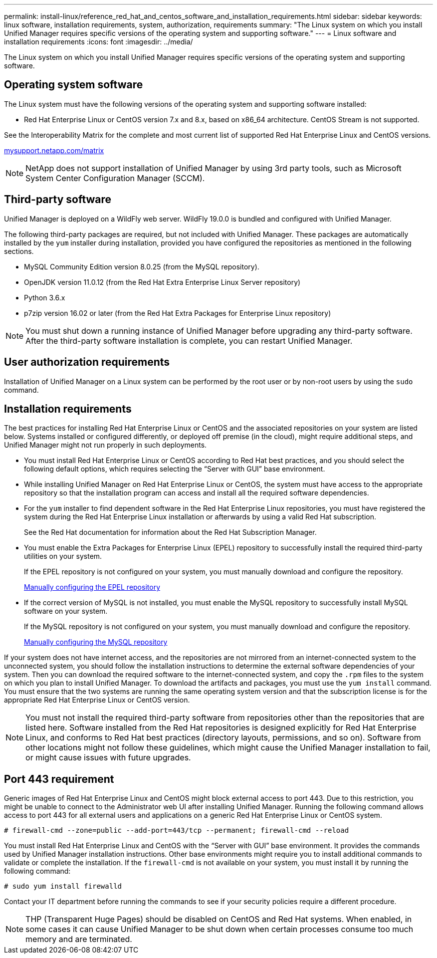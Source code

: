 ---
permalink: install-linux/reference_red_hat_and_centos_software_and_installation_requirements.html
sidebar: sidebar
keywords: linux software, installation requirements, system, authorization,  requirements
summary: "The Linux system on which you install Unified Manager requires specific versions of the operating system and supporting software."
---
= Linux software and installation requirements
:icons: font
:imagesdir: ../media/

[.lead]
The Linux system on which you install Unified Manager requires specific versions of the operating system and supporting software.

== Operating system software

The Linux system must have the following versions of the operating system and supporting software installed:

* Red Hat Enterprise Linux or CentOS version 7.x and 8.x, based on x86_64 architecture. CentOS Stream is not supported.

See the Interoperability Matrix for the complete and most current list of supported Red Hat Enterprise Linux and CentOS versions.

http://mysupport.netapp.com/matrix[mysupport.netapp.com/matrix]

[NOTE]
NetApp does not support installation of Unified Manager by using 3rd party tools, such as Microsoft System Center Configuration Manager (SCCM).

//BURT-1413675

== Third-party software

Unified Manager is deployed on a WildFly web server. WildFly 19.0.0 is bundled and configured with Unified Manager.

The following third-party packages are required, but not included with Unified Manager. These packages are automatically installed by the `yum` installer during installation, provided you have configured the repositories as mentioned in the following sections.

* MySQL Community Edition version 8.0.25 (from the MySQL repository).
* OpenJDK version 11.0.12 (from the Red Hat Extra Enterprise Linux Server repository)
* Python 3.6.x
* p7zip version 16.02 or later (from the Red Hat Extra Packages for Enterprise Linux repository)

[NOTE]
====
You must shut down a running instance of Unified Manager before upgrading any third-party software. After the third-party software installation is complete, you can restart Unified Manager.
====

== User authorization requirements

Installation of Unified Manager on a Linux system can be performed by the root user or by non-root users by using the `sudo` command.

== Installation requirements

The best practices for installing Red Hat Enterprise Linux or CentOS and the associated repositories on your system are listed below. Systems installed or configured differently, or deployed off premise (in the cloud), might require additional steps, and Unified Manager might not run properly in such deployments.

* You must install Red Hat Enterprise Linux or CentOS according to Red Hat best practices, and you should select the following default options, which requires selecting the "`Server with GUI`" base environment.
* While installing Unified Manager on Red Hat Enterprise Linux or CentOS, the system must have access to the appropriate repository so that the installation program can access and install all the required software dependencies.
* For the `yum` installer to find dependent software in the Red Hat Enterprise Linux repositories, you must have registered the system during the Red Hat Enterprise Linux installation or afterwards by using a valid Red Hat subscription.
+
See the Red Hat documentation for information about the Red Hat Subscription Manager.

* You must enable the Extra Packages for Enterprise Linux (EPEL) repository to successfully install the required third-party utilities on your system.
+
If the EPEL repository is not configured on your system, you must manually download and configure the repository.
+
link:task_manually_configure_epel_repository.html[Manually configuring the EPEL repository]

* If the correct version of MySQL is not installed, you must enable the MySQL repository to successfully install MySQL software on your system.
+
If the MySQL repository is not configured on your system, you must manually download and configure the repository.
+
link:task_manually_configure_mysql_repository.html[Manually configuring the MySQL repository]

If your system does not have internet access, and the repositories are not mirrored from an internet-connected system to the unconnected system, you should follow the installation instructions to determine the external software dependencies of your system. Then you can download the required software to the internet-connected system, and copy the `.rpm` files to the system on which you plan to install Unified Manager. To download the artifacts and packages, you must use the `yum install` command. You must ensure that the two systems are running the same operating system version and that the subscription license is for the appropriate Red Hat Enterprise Linux or CentOS version.

[NOTE]
====
You must not install the required third-party software from repositories other than the repositories that are listed here. Software installed from the Red Hat repositories is designed explicitly for Red Hat Enterprise Linux, and conforms to Red Hat best practices (directory layouts, permissions, and so on). Software from other locations might not follow these guidelines, which might cause the Unified Manager installation to fail, or might cause issues with future upgrades.
====

== Port 443 requirement

Generic images of Red Hat Enterprise Linux and CentOS might block external access to port 443. Due to this restriction, you might be unable to connect to the Administrator web UI after installing Unified Manager. Running the following command allows access to port 443 for all external users and applications on a generic Red Hat Enterprise Linux or CentOS system.

`# firewall-cmd --zone=public --add-port=443/tcp --permanent; firewall-cmd --reload`

You must install Red Hat Enterprise Linux and CentOS with the "`Server with GUI`" base environment. It provides the commands used by Unified Manager installation instructions. Other base environments might require you to install additional commands to validate or complete the installation. If the `firewall-cmd` is not available on your system, you must install it by running the following command:

`# sudo yum install firewalld`

Contact your IT department before running the commands to see if your security policies require a different procedure.

[NOTE]
====
THP (Transparent Huge Pages) should be disabled on CentOS and Red Hat systems. When enabled, in some cases it can cause Unified Manager to be shut down when certain processes consume too much memory and are terminated.
====
